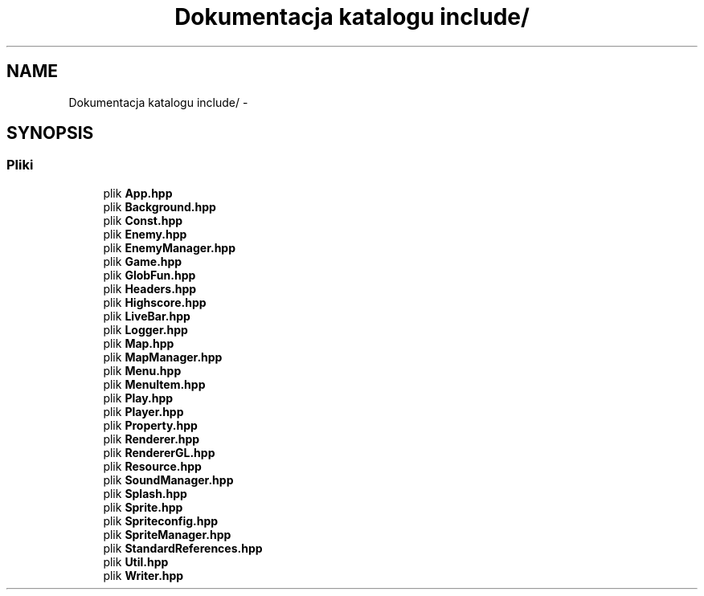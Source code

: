 .TH "Dokumentacja katalogu include/" 3 "Pn, 11 mar 2013" "Version 0.0.3" "AstroRush" \" -*- nroff -*-
.ad l
.nh
.SH NAME
Dokumentacja katalogu include/ \- 
.SH SYNOPSIS
.br
.PP
.SS "Pliki"

.in +1c
.ti -1c
.RI "plik \fBApp\&.hpp\fP"
.br
.ti -1c
.RI "plik \fBBackground\&.hpp\fP"
.br
.ti -1c
.RI "plik \fBConst\&.hpp\fP"
.br
.ti -1c
.RI "plik \fBEnemy\&.hpp\fP"
.br
.ti -1c
.RI "plik \fBEnemyManager\&.hpp\fP"
.br
.ti -1c
.RI "plik \fBGame\&.hpp\fP"
.br
.ti -1c
.RI "plik \fBGlobFun\&.hpp\fP"
.br
.ti -1c
.RI "plik \fBHeaders\&.hpp\fP"
.br
.ti -1c
.RI "plik \fBHighscore\&.hpp\fP"
.br
.ti -1c
.RI "plik \fBLiveBar\&.hpp\fP"
.br
.ti -1c
.RI "plik \fBLogger\&.hpp\fP"
.br
.ti -1c
.RI "plik \fBMap\&.hpp\fP"
.br
.ti -1c
.RI "plik \fBMapManager\&.hpp\fP"
.br
.ti -1c
.RI "plik \fBMenu\&.hpp\fP"
.br
.ti -1c
.RI "plik \fBMenuItem\&.hpp\fP"
.br
.ti -1c
.RI "plik \fBPlay\&.hpp\fP"
.br
.ti -1c
.RI "plik \fBPlayer\&.hpp\fP"
.br
.ti -1c
.RI "plik \fBProperty\&.hpp\fP"
.br
.ti -1c
.RI "plik \fBRenderer\&.hpp\fP"
.br
.ti -1c
.RI "plik \fBRendererGL\&.hpp\fP"
.br
.ti -1c
.RI "plik \fBResource\&.hpp\fP"
.br
.ti -1c
.RI "plik \fBSoundManager\&.hpp\fP"
.br
.ti -1c
.RI "plik \fBSplash\&.hpp\fP"
.br
.ti -1c
.RI "plik \fBSprite\&.hpp\fP"
.br
.ti -1c
.RI "plik \fBSpriteconfig\&.hpp\fP"
.br
.ti -1c
.RI "plik \fBSpriteManager\&.hpp\fP"
.br
.ti -1c
.RI "plik \fBStandardReferences\&.hpp\fP"
.br
.ti -1c
.RI "plik \fBUtil\&.hpp\fP"
.br
.ti -1c
.RI "plik \fBWriter\&.hpp\fP"
.br
.in -1c
